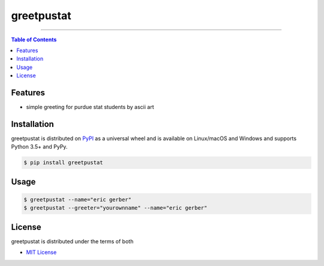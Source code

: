 greetpustat
===========

-----

.. contents:: **Table of Contents**
    :backlinks: none

Features
--------

- simple greeting for purdue stat students by ascii art

Installation
------------

greetpustat is distributed on `PyPI <https://pypi.org>`_ as a universal
wheel and is available on Linux/macOS and Windows and supports
Python 3.5+ and PyPy.

.. code-block:: bash

    $ pip install greetpustat

Usage
-----

.. code-block:: bash

    $ greetpustat --name="eric gerber"
    $ greetpustat --greeter="yourownname" --name="eric gerber"

License
-------

greetpustat is distributed under the terms of both

- `MIT License <https://choosealicense.com/licenses/mit>`_

